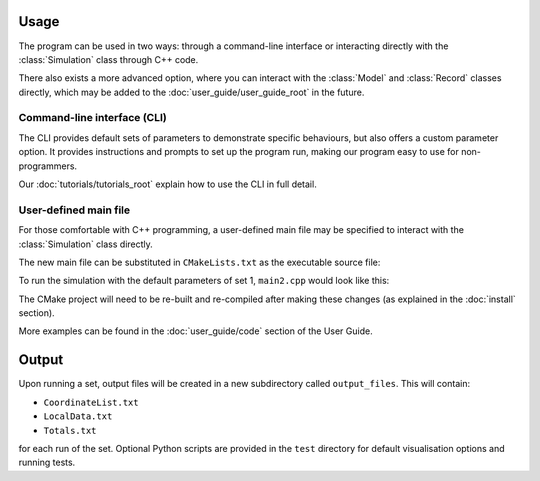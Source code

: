 
Usage
=====

The program can be used in two ways: through a command-line interface or interacting directly with the :class:`Simulation` class through C++ code. 

There also exists a more advanced option, where you can interact with the :class:`Model` and :class:`Record` classes directly, which may be added to the :doc:`user_guide/user_guide_root` in the future.

Command-line interface (CLI)
----------------------------

The CLI provides default sets of parameters to demonstrate specific behaviours, but also offers a custom parameter option. It provides instructions and prompts to set up the program run, making our program easy to use for non-programmers. 

.. image:: images/usage_CLI.png
    :scale: 80 %


Our :doc:`tutorials/tutorials_root` explain how to use the CLI in full detail. 

User-defined main file
----------------------

For those comfortable with C++ programming, a user-defined main file may be specified to interact with the :class:`Simulation` class directly.

The new main file can be substituted in ``CMakeLists.txt`` as the executable source file:

.. image:: images/usage_main2_cmakelists.png
    :scale: 80 %


To run the simulation with the default parameters of set 1, ``main2.cpp`` would look like this:

.. image:: images/usage_main2_file.png
    :scale: 80 %


The CMake project will need to be re-built and re-compiled after making these changes (as explained in the :doc:`install` section).

More examples can be found in the :doc:`user_guide/code` section of the User Guide.

Output
======

Upon running a set, output files will be created in a new subdirectory called ``output_files``. This will contain:

- ``CoordinateList.txt``
- ``LocalData.txt``
- ``Totals.txt``

for each run of the set. Optional Python scripts are provided in the ``test`` directory for default visualisation options and running tests.
